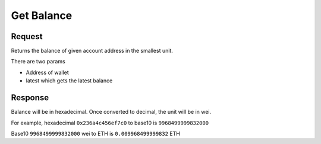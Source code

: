 Get Balance 
==========================

Request
----------

Returns the balance of given account address in the smallest unit.

There are two params

* Address of wallet
* latest which gets the latest balance


.. tabs::

   .. tab:: C++
        .. code-block:: cpp
            
            #include "HyperPlayUtils.h"
            #include "Endpoints/RpcCall.h"

            void OnRpcResponse(FString Response, int32 StatusCode)
            {
                const bool bWasSuccessful = HyperPlayUtils::StatusCodeIsSuccess(StatusCode);

                UE_LOG(LogTemp, Display, TEXT("Rpc Get Balance Success: %s"), bWasSuccessful ? "true" : "false");
                UE_LOG(LogTemp, Display, TEXT("Rpc Get Balance Response: %s"), *Response);
            }

            int main(){
            const FString request("{ \"request\":{ \"method\": \"eth_getBalance\", \"params\": [\"0x638105AA1B69406560f6428aEFACe3DB9da83c64\", \"latest\"] }, \"chain\":{ \"chainId\":\"5\" } }");

                URpcCall* RpcCallInstance = URpcCall::RpcCall(nullptr,
                    request,
                    5);
                RpcCallInstance->GetOnCompletedDelegate().AddRaw(this, &OnRpcResponse);
                RpcCallInstance->Activate();
            }
    
   .. tab:: Blueprint
        .. code-block:: text

            Begin Object Class=/Script/BlueprintGraph.K2Node_AsyncAction Name="K2Node_AsyncAction_1"
            ProxyFactoryFunctionName="RpcCall"
            ProxyFactoryClass=Class'"/Script/web3Unreal.RpcCall"'
            ProxyClass=Class'"/Script/web3Unreal.RpcCall"'
            NodePosX=-688
            NodePosY=144
            NodeGuid=A013E9FB4A4326695806FD81C6D19469
            CustomProperties Pin (PinId=E570FD9442397FDB8F41E4989096DAC4,PinName="execute",PinToolTip="\nExec",PinType.PinCategory="exec",PinType.PinSubCategory="",PinType.PinSubCategoryObject=None,PinType.PinSubCategoryMemberReference=(),PinType.PinValueType=(),PinType.ContainerType=None,PinType.bIsReference=False,PinType.bIsConst=False,PinType.bIsWeakPointer=False,PinType.bIsUObjectWrapper=False,LinkedTo=(K2Node_CallFunction_25 B1ECF5074ED5B1BED03D87980DE730B1,),PersistentGuid=00000000000000000000000000000000,bHidden=False,bNotConnectable=False,bDefaultValueIsReadOnly=False,bDefaultValueIsIgnored=False,bAdvancedView=False,bOrphanedPin=False,)
            CustomProperties Pin (PinId=14AD45684BA18F2CE99506832A362B77,PinName="then",Direction="EGPD_Output",PinType.PinCategory="exec",PinType.PinSubCategory="",PinType.PinSubCategoryObject=None,PinType.PinSubCategoryMemberReference=(),PinType.PinValueType=(),PinType.ContainerType=None,PinType.bIsReference=False,PinType.bIsConst=False,PinType.bIsWeakPointer=False,PinType.bIsUObjectWrapper=False,PersistentGuid=00000000000000000000000000000000,bHidden=False,bNotConnectable=False,bDefaultValueIsReadOnly=False,bDefaultValueIsIgnored=False,bAdvancedView=False,bOrphanedPin=False,)
            CustomProperties Pin (PinId=6D5200514D50BB9D6B8EE1B8E1EFB408,PinName="OnResponseOutput",PinFriendlyName=NSLOCTEXT("", "F894C7E9418B5D07BF8BE18D45BD4ADB", "On Response Output"),PinToolTip="On Response Output",Direction="EGPD_Output",PinType.PinCategory="exec",PinType.PinSubCategory="",PinType.PinSubCategoryObject=None,PinType.PinSubCategoryMemberReference=(),PinType.PinValueType=(),PinType.ContainerType=None,PinType.bIsReference=False,PinType.bIsConst=False,PinType.bIsWeakPointer=False,PinType.bIsUObjectWrapper=False,LinkedTo=(K2Node_CallFunction_23 C6B76BD3405EB33B8FFED1B11E4375F8,),PersistentGuid=00000000000000000000000000000000,bHidden=False,bNotConnectable=False,bDefaultValueIsReadOnly=False,bDefaultValueIsIgnored=False,bAdvancedView=False,bOrphanedPin=False,)
            CustomProperties Pin (PinId=E31B4CA341126F494737008E2996703F,PinName="Response",PinToolTip="Response",Direction="EGPD_Output",PinType.PinCategory="string",PinType.PinSubCategory="",PinType.PinSubCategoryObject=None,PinType.PinSubCategoryMemberReference=(),PinType.PinValueType=(),PinType.ContainerType=None,PinType.bIsReference=False,PinType.bIsConst=False,PinType.bIsWeakPointer=False,PinType.bIsUObjectWrapper=False,LinkedTo=(K2Node_CommutativeAssociativeBinaryOperator_6 8A7A7DA4457EB0A9AF0EC4813D868185,),PersistentGuid=00000000000000000000000000000000,bHidden=False,bNotConnectable=False,bDefaultValueIsReadOnly=False,bDefaultValueIsIgnored=False,bAdvancedView=False,bOrphanedPin=False,)
            CustomProperties Pin (PinId=5092D9124B92263A33DC359DCC51C290,PinName="StatusCode",PinToolTip="Status Code",Direction="EGPD_Output",PinType.PinCategory="int",PinType.PinSubCategory="",PinType.PinSubCategoryObject=None,PinType.PinSubCategoryMemberReference=(),PinType.PinValueType=(),PinType.ContainerType=None,PinType.bIsReference=False,PinType.bIsConst=False,PinType.bIsWeakPointer=False,PinType.bIsUObjectWrapper=False,LinkedTo=(K2Node_CallFunction_24 BDD56EFF4EBFC2F721716CB749B253CD,),PersistentGuid=00000000000000000000000000000000,bHidden=False,bNotConnectable=False,bDefaultValueIsReadOnly=False,bDefaultValueIsIgnored=False,bAdvancedView=False,bOrphanedPin=False,)
            CustomProperties Pin (PinId=14FB5776463E02AC73544EB5A344206F,PinName="WorldContextObject",PinToolTip="World Context Object\nObject Reference",PinType.PinCategory="object",PinType.PinSubCategory="",PinType.PinSubCategoryObject=Class'"/Script/CoreUObject.Object"',PinType.PinSubCategoryMemberReference=(),PinType.PinValueType=(),PinType.ContainerType=None,PinType.bIsReference=False,PinType.bIsConst=True,PinType.bIsWeakPointer=False,PinType.bIsUObjectWrapper=False,PersistentGuid=00000000000000000000000000000000,bHidden=True,bNotConnectable=False,bDefaultValueIsReadOnly=False,bDefaultValueIsIgnored=False,bAdvancedView=False,bOrphanedPin=False,)
            CustomProperties Pin (PinId=A49ADCD847E75AB151441CA9A6FEACE4,PinName="request",PinToolTip="Request\nString",PinType.PinCategory="string",PinType.PinSubCategory="",PinType.PinSubCategoryObject=None,PinType.PinSubCategoryMemberReference=(),PinType.PinValueType=(),PinType.ContainerType=None,PinType.bIsReference=False,PinType.bIsConst=False,PinType.bIsWeakPointer=False,PinType.bIsUObjectWrapper=False,LinkedTo=(K2Node_CommutativeAssociativeBinaryOperator_7 F3E71DFB4B0818DDEF7D5398A928C66C,),PersistentGuid=00000000000000000000000000000000,bHidden=False,bNotConnectable=False,bDefaultValueIsReadOnly=False,bDefaultValueIsIgnored=False,bAdvancedView=False,bOrphanedPin=False,)
            CustomProperties Pin (PinId=872315E64070F3126AC484A2219078BD,PinName="chainId",PinToolTip="Chain Id\nInteger",PinType.PinCategory="int",PinType.PinSubCategory="",PinType.PinSubCategoryObject=None,PinType.PinSubCategoryMemberReference=(),PinType.PinValueType=(),PinType.ContainerType=None,PinType.bIsReference=False,PinType.bIsConst=False,PinType.bIsWeakPointer=False,PinType.bIsUObjectWrapper=False,DefaultValue="5",AutogeneratedDefaultValue="1",PersistentGuid=00000000000000000000000000000000,bHidden=False,bNotConnectable=False,bDefaultValueIsReadOnly=False,bDefaultValueIsIgnored=False,bAdvancedView=False,bOrphanedPin=False,)
            End Object
            Begin Object Class=/Script/BlueprintGraph.K2Node_CallFunction Name="K2Node_CallFunction_23"
            FunctionReference=(MemberParent=Class'"/Script/Engine.KismetSystemLibrary"',MemberName="PrintString")
            NodePosX=-240
            NodePosY=144
            AdvancedPinDisplay=Hidden
            EnabledState=DevelopmentOnly
            NodeGuid=F7063A4C43FE33A8D2A2CCA29C00FB14
            CustomProperties Pin (PinId=C6B76BD3405EB33B8FFED1B11E4375F8,PinName="execute",PinToolTip="\nExec",PinType.PinCategory="exec",PinType.PinSubCategory="",PinType.PinSubCategoryObject=None,PinType.PinSubCategoryMemberReference=(),PinType.PinValueType=(),PinType.ContainerType=None,PinType.bIsReference=False,PinType.bIsConst=False,PinType.bIsWeakPointer=False,PinType.bIsUObjectWrapper=False,LinkedTo=(K2Node_AsyncAction_1 6D5200514D50BB9D6B8EE1B8E1EFB408,),PersistentGuid=00000000000000000000000000000000,bHidden=False,bNotConnectable=False,bDefaultValueIsReadOnly=False,bDefaultValueIsIgnored=False,bAdvancedView=False,bOrphanedPin=False,)
            CustomProperties Pin (PinId=B1ECF5074ED5B1BED03D87980DE730B1,PinName="then",PinToolTip="\nExec",Direction="EGPD_Output",PinType.PinCategory="exec",PinType.PinSubCategory="",PinType.PinSubCategoryObject=None,PinType.PinSubCategoryMemberReference=(),PinType.PinValueType=(),PinType.ContainerType=None,PinType.bIsReference=False,PinType.bIsConst=False,PinType.bIsWeakPointer=False,PinType.bIsUObjectWrapper=False,PersistentGuid=00000000000000000000000000000000,bHidden=False,bNotConnectable=False,bDefaultValueIsReadOnly=False,bDefaultValueIsIgnored=False,bAdvancedView=False,bOrphanedPin=False,)
            CustomProperties Pin (PinId=E92CCAAE410AF0011BC1DF9B5FD90394,PinName="self",PinFriendlyName=NSLOCTEXT("K2Node", "Target", "Target"),PinToolTip="Target\nKismet System Library Object Reference",PinType.PinCategory="object",PinType.PinSubCategory="",PinType.PinSubCategoryObject=Class'"/Script/Engine.KismetSystemLibrary"',PinType.PinSubCategoryMemberReference=(),PinType.PinValueType=(),PinType.ContainerType=None,PinType.bIsReference=False,PinType.bIsConst=False,PinType.bIsWeakPointer=False,PinType.bIsUObjectWrapper=False,DefaultObject="/Script/Engine.Default__KismetSystemLibrary",PersistentGuid=00000000000000000000000000000000,bHidden=True,bNotConnectable=False,bDefaultValueIsReadOnly=False,bDefaultValueIsIgnored=False,bAdvancedView=False,bOrphanedPin=False,)
            CustomProperties Pin (PinId=F081DC6940133B5AD4DB7A9ED8FC777E,PinName="WorldContextObject",PinToolTip="World Context Object\nObject Reference",PinType.PinCategory="object",PinType.PinSubCategory="",PinType.PinSubCategoryObject=Class'"/Script/CoreUObject.Object"',PinType.PinSubCategoryMemberReference=(),PinType.PinValueType=(),PinType.ContainerType=None,PinType.bIsReference=False,PinType.bIsConst=True,PinType.bIsWeakPointer=False,PinType.bIsUObjectWrapper=False,PersistentGuid=00000000000000000000000000000000,bHidden=True,bNotConnectable=False,bDefaultValueIsReadOnly=False,bDefaultValueIsIgnored=False,bAdvancedView=False,bOrphanedPin=False,)
            CustomProperties Pin (PinId=70B1EA77497D7ADA93AD84BBF5F6F97E,PinName="InString",PinToolTip="In String\nString\n\nThe string to log out",PinType.PinCategory="string",PinType.PinSubCategory="",PinType.PinSubCategoryObject=None,PinType.PinSubCategoryMemberReference=(),PinType.PinValueType=(),PinType.ContainerType=None,PinType.bIsReference=False,PinType.bIsConst=False,PinType.bIsWeakPointer=False,PinType.bIsUObjectWrapper=False,DefaultValue="Hello",AutogeneratedDefaultValue="Hello",LinkedTo=(K2Node_CommutativeAssociativeBinaryOperator_6 43050BBB4360D32773CDE99177208477,),PersistentGuid=00000000000000000000000000000000,bHidden=False,bNotConnectable=False,bDefaultValueIsReadOnly=False,bDefaultValueIsIgnored=False,bAdvancedView=False,bOrphanedPin=False,)
            CustomProperties Pin (PinId=FE512205491BE7FBB22BFC923F8AE7B8,PinName="bPrintToScreen",PinToolTip="Print to Screen\nBoolean\n\nWhether or not to print the output to the screen",PinType.PinCategory="bool",PinType.PinSubCategory="",PinType.PinSubCategoryObject=None,PinType.PinSubCategoryMemberReference=(),PinType.PinValueType=(),PinType.ContainerType=None,PinType.bIsReference=False,PinType.bIsConst=False,PinType.bIsWeakPointer=False,PinType.bIsUObjectWrapper=False,DefaultValue="true",AutogeneratedDefaultValue="true",PersistentGuid=00000000000000000000000000000000,bHidden=False,bNotConnectable=False,bDefaultValueIsReadOnly=False,bDefaultValueIsIgnored=False,bAdvancedView=True,bOrphanedPin=False,)
            CustomProperties Pin (PinId=1BD46F4C4DF5B2FAD3E36D924FAF6124,PinName="bPrintToLog",PinToolTip="Print to Log\nBoolean\n\nWhether or not to print the output to the log",PinType.PinCategory="bool",PinType.PinSubCategory="",PinType.PinSubCategoryObject=None,PinType.PinSubCategoryMemberReference=(),PinType.PinValueType=(),PinType.ContainerType=None,PinType.bIsReference=False,PinType.bIsConst=False,PinType.bIsWeakPointer=False,PinType.bIsUObjectWrapper=False,DefaultValue="true",AutogeneratedDefaultValue="true",PersistentGuid=00000000000000000000000000000000,bHidden=False,bNotConnectable=False,bDefaultValueIsReadOnly=False,bDefaultValueIsIgnored=False,bAdvancedView=True,bOrphanedPin=False,)
            CustomProperties Pin (PinId=7690254244679DC81D0A35B0507A37A9,PinName="TextColor",PinToolTip="Text Color\nLinear Color Structure\n\nWhether or not to print the output to the console",PinType.PinCategory="struct",PinType.PinSubCategory="",PinType.PinSubCategoryObject=ScriptStruct'"/Script/CoreUObject.LinearColor"',PinType.PinSubCategoryMemberReference=(),PinType.PinValueType=(),PinType.ContainerType=None,PinType.bIsReference=False,PinType.bIsConst=False,PinType.bIsWeakPointer=False,PinType.bIsUObjectWrapper=False,DefaultValue="(R=0.000000,G=0.660000,B=1.000000,A=1.000000)",AutogeneratedDefaultValue="(R=0.000000,G=0.660000,B=1.000000,A=1.000000)",PersistentGuid=00000000000000000000000000000000,bHidden=False,bNotConnectable=False,bDefaultValueIsReadOnly=False,bDefaultValueIsIgnored=False,bAdvancedView=True,bOrphanedPin=False,)
            CustomProperties Pin (PinId=C0AF8BD84778708A24D5EB89D5E050B4,PinName="Duration",PinToolTip="Duration\nFloat\n\nThe display duration (if Print to Screen is True). Using negative number will result in loading the duration time from the config.",PinType.PinCategory="float",PinType.PinSubCategory="",PinType.PinSubCategoryObject=None,PinType.PinSubCategoryMemberReference=(),PinType.PinValueType=(),PinType.ContainerType=None,PinType.bIsReference=False,PinType.bIsConst=False,PinType.bIsWeakPointer=False,PinType.bIsUObjectWrapper=False,DefaultValue="2.000000",AutogeneratedDefaultValue="2.000000",PersistentGuid=00000000000000000000000000000000,bHidden=False,bNotConnectable=False,bDefaultValueIsReadOnly=False,bDefaultValueIsIgnored=False,bAdvancedView=True,bOrphanedPin=False,)
            End Object
            Begin Object Class=/Script/BlueprintGraph.K2Node_CommutativeAssociativeBinaryOperator Name="K2Node_CommutativeAssociativeBinaryOperator_6"
            NumAdditionalInputs=2
            bIsPureFunc=True
            FunctionReference=(MemberParent=Class'"/Script/Engine.KismetStringLibrary"',MemberName="Concat_StrStr")
            NodePosX=-240
            NodePosY=-16
            NodeGuid=0C4D32C8485F2174C077A9A229D98490
            CustomProperties Pin (PinId=3920F6C94E02AF4526C506B2B4191E0E,PinName="self",PinFriendlyName=NSLOCTEXT("K2Node", "Target", "Target"),PinToolTip="Target\nKismet String Library Object Reference",PinType.PinCategory="object",PinType.PinSubCategory="",PinType.PinSubCategoryObject=Class'"/Script/Engine.KismetStringLibrary"',PinType.PinSubCategoryMemberReference=(),PinType.PinValueType=(),PinType.ContainerType=None,PinType.bIsReference=False,PinType.bIsConst=False,PinType.bIsWeakPointer=False,PinType.bIsUObjectWrapper=False,DefaultObject="/Script/Engine.Default__KismetStringLibrary",PersistentGuid=00000000000000000000000000000000,bHidden=True,bNotConnectable=False,bDefaultValueIsReadOnly=False,bDefaultValueIsIgnored=False,bAdvancedView=False,bOrphanedPin=False,)
            CustomProperties Pin (PinId=6ED7D2BC4BA36CC8F087C4A5F9AEB39F,PinName="A",PinToolTip="A\nString\n\nThe original string",PinType.PinCategory="string",PinType.PinSubCategory="",PinType.PinSubCategoryObject=None,PinType.PinSubCategoryMemberReference=(),PinType.PinValueType=(),PinType.ContainerType=None,PinType.bIsReference=False,PinType.bIsConst=False,PinType.bIsWeakPointer=False,PinType.bIsUObjectWrapper=False,DefaultValue="balance response = ",PersistentGuid=00000000000000000000000000000000,bHidden=False,bNotConnectable=False,bDefaultValueIsReadOnly=False,bDefaultValueIsIgnored=False,bAdvancedView=False,bOrphanedPin=False,)
            CustomProperties Pin (PinId=8A7A7DA4457EB0A9AF0EC4813D868185,PinName="B",PinToolTip="B\nString\n\nThe string to append to A",PinType.PinCategory="string",PinType.PinSubCategory="",PinType.PinSubCategoryObject=None,PinType.PinSubCategoryMemberReference=(),PinType.PinValueType=(),PinType.ContainerType=None,PinType.bIsReference=False,PinType.bIsConst=False,PinType.bIsWeakPointer=False,PinType.bIsUObjectWrapper=False,LinkedTo=(K2Node_AsyncAction_1 E31B4CA341126F494737008E2996703F,),PersistentGuid=00000000000000000000000000000000,bHidden=False,bNotConnectable=False,bDefaultValueIsReadOnly=False,bDefaultValueIsIgnored=False,bAdvancedView=False,bOrphanedPin=False,)
            CustomProperties Pin (PinId=43050BBB4360D32773CDE99177208477,PinName="ReturnValue",PinToolTip="Return Value\nString\n\nA new string which is the concatenation of A+B",Direction="EGPD_Output",PinType.PinCategory="string",PinType.PinSubCategory="",PinType.PinSubCategoryObject=None,PinType.PinSubCategoryMemberReference=(),PinType.PinValueType=(),PinType.ContainerType=None,PinType.bIsReference=False,PinType.bIsConst=False,PinType.bIsWeakPointer=False,PinType.bIsUObjectWrapper=False,LinkedTo=(K2Node_CallFunction_23 70B1EA77497D7ADA93AD84BBF5F6F97E,),PersistentGuid=00000000000000000000000000000000,bHidden=False,bNotConnectable=False,bDefaultValueIsReadOnly=False,bDefaultValueIsIgnored=False,bAdvancedView=False,bOrphanedPin=False,)
            CustomProperties Pin (PinId=96B5F13341C0A14880850FB035FD58C2,PinName="C",PinToolTip="C\nString",PinType.PinCategory="string",PinType.PinSubCategory="",PinType.PinSubCategoryObject=None,PinType.PinSubCategoryMemberReference=(),PinType.PinValueType=(),PinType.ContainerType=None,PinType.bIsReference=False,PinType.bIsConst=False,PinType.bIsWeakPointer=False,PinType.bIsUObjectWrapper=False,DefaultValue=" status code = ",PersistentGuid=00000000000000000000000000000000,bHidden=False,bNotConnectable=False,bDefaultValueIsReadOnly=False,bDefaultValueIsIgnored=False,bAdvancedView=False,bOrphanedPin=False,)
            CustomProperties Pin (PinId=DB066DB3476F82AC1873BBA6C7F189AE,PinName="D",PinToolTip="D\nString",PinType.PinCategory="string",PinType.PinSubCategory="",PinType.PinSubCategoryObject=None,PinType.PinSubCategoryMemberReference=(),PinType.PinValueType=(),PinType.ContainerType=None,PinType.bIsReference=False,PinType.bIsConst=False,PinType.bIsWeakPointer=False,PinType.bIsUObjectWrapper=False,LinkedTo=(K2Node_CallFunction_24 F5281ABA4064F865A5705EB192D22FC7,),PersistentGuid=00000000000000000000000000000000,bHidden=False,bNotConnectable=False,bDefaultValueIsReadOnly=False,bDefaultValueIsIgnored=False,bAdvancedView=False,bOrphanedPin=False,)
            End Object
            Begin Object Class=/Script/BlueprintGraph.K2Node_CallFunction Name="K2Node_CallFunction_24"
            bIsPureFunc=True
            FunctionReference=(MemberParent=Class'"/Script/Engine.KismetStringLibrary"',MemberName="Conv_IntToString")
            NodePosX=-240
            NodePosY=-48
            NodeGuid=7D5872924A0B3E812F33CE96965D2D0B
            CustomProperties Pin (PinId=C5CDCBCE429B0F7F446B62A6386C175C,PinName="self",PinFriendlyName=NSLOCTEXT("K2Node", "Target", "Target"),PinToolTip="Target\nKismet String Library Object Reference",PinType.PinCategory="object",PinType.PinSubCategory="",PinType.PinSubCategoryObject=Class'"/Script/Engine.KismetStringLibrary"',PinType.PinSubCategoryMemberReference=(),PinType.PinValueType=(),PinType.ContainerType=None,PinType.bIsReference=False,PinType.bIsConst=False,PinType.bIsWeakPointer=False,PinType.bIsUObjectWrapper=False,DefaultObject="/Script/Engine.Default__KismetStringLibrary",PersistentGuid=00000000000000000000000000000000,bHidden=True,bNotConnectable=False,bDefaultValueIsReadOnly=False,bDefaultValueIsIgnored=False,bAdvancedView=False,bOrphanedPin=False,)
            CustomProperties Pin (PinId=BDD56EFF4EBFC2F721716CB749B253CD,PinName="InInt",PinToolTip="In Int\nInteger",PinType.PinCategory="int",PinType.PinSubCategory="",PinType.PinSubCategoryObject=None,PinType.PinSubCategoryMemberReference=(),PinType.PinValueType=(),PinType.ContainerType=None,PinType.bIsReference=False,PinType.bIsConst=False,PinType.bIsWeakPointer=False,PinType.bIsUObjectWrapper=False,DefaultValue="0",AutogeneratedDefaultValue="0",LinkedTo=(K2Node_AsyncAction_1 5092D9124B92263A33DC359DCC51C290,),PersistentGuid=00000000000000000000000000000000,bHidden=False,bNotConnectable=False,bDefaultValueIsReadOnly=False,bDefaultValueIsIgnored=False,bAdvancedView=False,bOrphanedPin=False,)
            CustomProperties Pin (PinId=F5281ABA4064F865A5705EB192D22FC7,PinName="ReturnValue",PinToolTip="Return Value\nString\n\nConverts an integer value to a string",Direction="EGPD_Output",PinType.PinCategory="string",PinType.PinSubCategory="",PinType.PinSubCategoryObject=None,PinType.PinSubCategoryMemberReference=(),PinType.PinValueType=(),PinType.ContainerType=None,PinType.bIsReference=False,PinType.bIsConst=False,PinType.bIsWeakPointer=False,PinType.bIsUObjectWrapper=False,LinkedTo=(K2Node_CommutativeAssociativeBinaryOperator_6 DB066DB3476F82AC1873BBA6C7F189AE,),PersistentGuid=00000000000000000000000000000000,bHidden=False,bNotConnectable=False,bDefaultValueIsReadOnly=False,bDefaultValueIsIgnored=False,bAdvancedView=False,bOrphanedPin=False,)
            End Object
            Begin Object Class=/Script/BlueprintGraph.K2Node_CommutativeAssociativeBinaryOperator Name="K2Node_CommutativeAssociativeBinaryOperator_7"
            NumAdditionalInputs=1
            bIsPureFunc=True
            FunctionReference=(MemberParent=Class'"/Script/Engine.KismetStringLibrary"',MemberName="Concat_StrStr")
            NodePosX=-688
            NodePosY=16
            NodeGuid=DEF1E182475D4DB9CEADD8A28ECEF0AB
            CustomProperties Pin (PinId=270D0E42490C57C132FCD1A84EFD38DA,PinName="self",PinFriendlyName=NSLOCTEXT("K2Node", "Target", "Target"),PinToolTip="Target\nKismet String Library Object Reference",PinType.PinCategory="object",PinType.PinSubCategory="",PinType.PinSubCategoryObject=Class'"/Script/Engine.KismetStringLibrary"',PinType.PinSubCategoryMemberReference=(),PinType.PinValueType=(),PinType.ContainerType=None,PinType.bIsReference=False,PinType.bIsConst=False,PinType.bIsWeakPointer=False,PinType.bIsUObjectWrapper=False,DefaultObject="/Script/Engine.Default__KismetStringLibrary",PersistentGuid=00000000000000000000000000000000,bHidden=True,bNotConnectable=False,bDefaultValueIsReadOnly=False,bDefaultValueIsIgnored=False,bAdvancedView=False,bOrphanedPin=False,)
            CustomProperties Pin (PinId=3EF2AAB042DF06E126BAF78CED23109D,PinName="A",PinToolTip="A\nString\n\nThe original string",PinType.PinCategory="string",PinType.PinSubCategory="",PinType.PinSubCategoryObject=None,PinType.PinSubCategoryMemberReference=(),PinType.PinValueType=(),PinType.ContainerType=None,PinType.bIsReference=False,PinType.bIsConst=False,PinType.bIsWeakPointer=False,PinType.bIsUObjectWrapper=False,DefaultValue="{\"method\":\"eth_getBalance\",\"params\":[\"",PersistentGuid=00000000000000000000000000000000,bHidden=False,bNotConnectable=False,bDefaultValueIsReadOnly=False,bDefaultValueIsIgnored=False,bAdvancedView=False,bOrphanedPin=False,)
            CustomProperties Pin (PinId=41EBCB5E4A9B61B96777D7A5F8D05421,PinName="B",PinToolTip="B\nString\n\nThe string to append to A",PinType.PinCategory="string",PinType.PinSubCategory="",PinType.PinSubCategoryObject=None,PinType.PinSubCategoryMemberReference=(),PinType.PinValueType=(),PinType.ContainerType=None,PinType.bIsReference=False,PinType.bIsConst=False,PinType.bIsWeakPointer=False,PinType.bIsUObjectWrapper=False,LinkedTo=(K2Node_AsyncAction_6 144510B04CCC3CE5B0520680134728C9,),PersistentGuid=00000000000000000000000000000000,bHidden=False,bNotConnectable=False,bDefaultValueIsReadOnly=False,bDefaultValueIsIgnored=False,bAdvancedView=False,bOrphanedPin=False,)
            CustomProperties Pin (PinId=F3E71DFB4B0818DDEF7D5398A928C66C,PinName="ReturnValue",PinToolTip="Return Value\nString\n\nA new string which is the concatenation of A+B",Direction="EGPD_Output",PinType.PinCategory="string",PinType.PinSubCategory="",PinType.PinSubCategoryObject=None,PinType.PinSubCategoryMemberReference=(),PinType.PinValueType=(),PinType.ContainerType=None,PinType.bIsReference=False,PinType.bIsConst=False,PinType.bIsWeakPointer=False,PinType.bIsUObjectWrapper=False,LinkedTo=(K2Node_AsyncAction_1 A49ADCD847E75AB151441CA9A6FEACE4,),PersistentGuid=00000000000000000000000000000000,bHidden=False,bNotConnectable=False,bDefaultValueIsReadOnly=False,bDefaultValueIsIgnored=False,bAdvancedView=False,bOrphanedPin=False,)
            CustomProperties Pin (PinId=9D3627DA4A002FFC9CED7B8AF785EE20,PinName="C",PinToolTip="C\nString",PinType.PinCategory="string",PinType.PinSubCategory="",PinType.PinSubCategoryObject=None,PinType.PinSubCategoryMemberReference=(),PinType.PinValueType=(),PinType.ContainerType=None,PinType.bIsReference=False,PinType.bIsConst=False,PinType.bIsWeakPointer=False,PinType.bIsUObjectWrapper=False,DefaultValue="\",\"latest\"]}",PersistentGuid=00000000000000000000000000000000,bHidden=False,bNotConnectable=False,bDefaultValueIsReadOnly=False,bDefaultValueIsIgnored=False,bAdvancedView=False,bOrphanedPin=False,)
            End Object
            Begin Object Class=/Script/BlueprintGraph.K2Node_AsyncAction Name="K2Node_AsyncAction_6"
            ProxyFactoryFunctionName="GetAccounts"
            ProxyFactoryClass=Class'"/Script/web3Unreal.GetAccounts"'
            ProxyClass=Class'"/Script/web3Unreal.GetAccounts"'
            NodePosX=-1472
            NodePosY=144
            ErrorType=3
            NodeGuid=424A870E40AB8C615815EF9543FDEC37
            CustomProperties Pin (PinId=47B93F1E418AA43A3D49B99FBF5B9F5C,PinName="execute",PinToolTip="\nExec",PinType.PinCategory="exec",PinType.PinSubCategory="",PinType.PinSubCategoryObject=None,PinType.PinSubCategoryMemberReference=(),PinType.PinValueType=(),PinType.ContainerType=None,PinType.bIsReference=False,PinType.bIsConst=False,PinType.bIsWeakPointer=False,PinType.bIsUObjectWrapper=False,LinkedTo=(K2Node_InputAction_0 904296DF4CA20B81D7E394B69DAFB05F,),PersistentGuid=00000000000000000000000000000000,bHidden=False,bNotConnectable=False,bDefaultValueIsReadOnly=False,bDefaultValueIsIgnored=False,bAdvancedView=False,bOrphanedPin=False,)
            CustomProperties Pin (PinId=9D0B0C694BF6FCA99B3C5EA298583CA6,PinName="then",Direction="EGPD_Output",PinType.PinCategory="exec",PinType.PinSubCategory="",PinType.PinSubCategoryObject=None,PinType.PinSubCategoryMemberReference=(),PinType.PinValueType=(),PinType.ContainerType=None,PinType.bIsReference=False,PinType.bIsConst=False,PinType.bIsWeakPointer=False,PinType.bIsUObjectWrapper=False,PersistentGuid=00000000000000000000000000000000,bHidden=False,bNotConnectable=False,bDefaultValueIsReadOnly=False,bDefaultValueIsIgnored=False,bAdvancedView=False,bOrphanedPin=False,)
            CustomProperties Pin (PinId=4190722C4FC4A0FD0358A9862D84FF46,PinName="OnResponseOutput",PinFriendlyName=NSLOCTEXT("", "57F5FD674ECAC26B6B26E882603B5A57", "On Response Output"),PinToolTip="On Response Output",Direction="EGPD_Output",PinType.PinCategory="exec",PinType.PinSubCategory="",PinType.PinSubCategoryObject=None,PinType.PinSubCategoryMemberReference=(),PinType.PinValueType=(),PinType.ContainerType=None,PinType.bIsReference=False,PinType.bIsConst=False,PinType.bIsWeakPointer=False,PinType.bIsUObjectWrapper=False,LinkedTo=(K2Node_CallFunction_25 C6B76BD3405EB33B8FFED1B11E4375F8,),PersistentGuid=00000000000000000000000000000000,bHidden=False,bNotConnectable=False,bDefaultValueIsReadOnly=False,bDefaultValueIsIgnored=False,bAdvancedView=False,bOrphanedPin=False,)
            CustomProperties Pin (PinId=144510B04CCC3CE5B0520680134728C9,PinName="SelectedAccount",PinToolTip="Selected Account",Direction="EGPD_Output",PinType.PinCategory="string",PinType.PinSubCategory="",PinType.PinSubCategoryObject=None,PinType.PinSubCategoryMemberReference=(),PinType.PinValueType=(),PinType.ContainerType=None,PinType.bIsReference=False,PinType.bIsConst=False,PinType.bIsWeakPointer=False,PinType.bIsUObjectWrapper=False,LinkedTo=(K2Node_CommutativeAssociativeBinaryOperator_8 8A7A7DA4457EB0A9AF0EC4813D868185,K2Node_CommutativeAssociativeBinaryOperator_7 41EBCB5E4A9B61B96777D7A5F8D05421,),PersistentGuid=00000000000000000000000000000000,bHidden=False,bNotConnectable=False,bDefaultValueIsReadOnly=False,bDefaultValueIsIgnored=False,bAdvancedView=False,bOrphanedPin=False,)
            CustomProperties Pin (PinId=F7B94F664F81B897BCECA1AA958F49DB,PinName="StatusCode",PinToolTip="Status Code",Direction="EGPD_Output",PinType.PinCategory="int",PinType.PinSubCategory="",PinType.PinSubCategoryObject=None,PinType.PinSubCategoryMemberReference=(),PinType.PinValueType=(),PinType.ContainerType=None,PinType.bIsReference=False,PinType.bIsConst=False,PinType.bIsWeakPointer=False,PinType.bIsUObjectWrapper=False,LinkedTo=(K2Node_CallFunction_26 BDD56EFF4EBFC2F721716CB749B253CD,),PersistentGuid=00000000000000000000000000000000,bHidden=False,bNotConnectable=False,bDefaultValueIsReadOnly=False,bDefaultValueIsIgnored=False,bAdvancedView=False,bOrphanedPin=False,)
            CustomProperties Pin (PinId=1E3FC27C43AF33DEA0B890BE8C26AFC6,PinName="WorldContextObject",PinToolTip="World Context Object\nObject Reference",PinType.PinCategory="object",PinType.PinSubCategory="",PinType.PinSubCategoryObject=Class'"/Script/CoreUObject.Object"',PinType.PinSubCategoryMemberReference=(),PinType.PinValueType=(),PinType.ContainerType=None,PinType.bIsReference=False,PinType.bIsConst=True,PinType.bIsWeakPointer=False,PinType.bIsUObjectWrapper=False,PersistentGuid=00000000000000000000000000000000,bHidden=True,bNotConnectable=False,bDefaultValueIsReadOnly=False,bDefaultValueIsIgnored=False,bAdvancedView=False,bOrphanedPin=False,)
            CustomProperties Pin (PinId=ED3BF55E43AF6863E23D3D90868DE83B,PinName="chainId",PinToolTip="Chain Id\nInteger",PinType.PinCategory="int",PinType.PinSubCategory="",PinType.PinSubCategoryObject=None,PinType.PinSubCategoryMemberReference=(),PinType.PinValueType=(),PinType.ContainerType=None,PinType.bIsReference=False,PinType.bIsConst=False,PinType.bIsWeakPointer=False,PinType.bIsUObjectWrapper=False,DefaultValue="5",AutogeneratedDefaultValue="1",PersistentGuid=00000000000000000000000000000000,bHidden=False,bNotConnectable=False,bDefaultValueIsReadOnly=False,bDefaultValueIsIgnored=False,bAdvancedView=False,bOrphanedPin=False,)
            End Object
            Begin Object Class=/Script/BlueprintGraph.K2Node_CallFunction Name="K2Node_CallFunction_25"
            FunctionReference=(MemberParent=Class'"/Script/Engine.KismetSystemLibrary"',MemberName="PrintString")
            NodePosX=-1072
            NodePosY=144
            AdvancedPinDisplay=Hidden
            EnabledState=DevelopmentOnly
            NodeGuid=71EA75F64DEEE694154EA5A1DA51D7E4
            CustomProperties Pin (PinId=C6B76BD3405EB33B8FFED1B11E4375F8,PinName="execute",PinToolTip="\nExec",PinType.PinCategory="exec",PinType.PinSubCategory="",PinType.PinSubCategoryObject=None,PinType.PinSubCategoryMemberReference=(),PinType.PinValueType=(),PinType.ContainerType=None,PinType.bIsReference=False,PinType.bIsConst=False,PinType.bIsWeakPointer=False,PinType.bIsUObjectWrapper=False,LinkedTo=(K2Node_AsyncAction_6 4190722C4FC4A0FD0358A9862D84FF46,),PersistentGuid=00000000000000000000000000000000,bHidden=False,bNotConnectable=False,bDefaultValueIsReadOnly=False,bDefaultValueIsIgnored=False,bAdvancedView=False,bOrphanedPin=False,)
            CustomProperties Pin (PinId=B1ECF5074ED5B1BED03D87980DE730B1,PinName="then",PinToolTip="\nExec",Direction="EGPD_Output",PinType.PinCategory="exec",PinType.PinSubCategory="",PinType.PinSubCategoryObject=None,PinType.PinSubCategoryMemberReference=(),PinType.PinValueType=(),PinType.ContainerType=None,PinType.bIsReference=False,PinType.bIsConst=False,PinType.bIsWeakPointer=False,PinType.bIsUObjectWrapper=False,LinkedTo=(K2Node_AsyncAction_1 E570FD9442397FDB8F41E4989096DAC4,),PersistentGuid=00000000000000000000000000000000,bHidden=False,bNotConnectable=False,bDefaultValueIsReadOnly=False,bDefaultValueIsIgnored=False,bAdvancedView=False,bOrphanedPin=False,)
            CustomProperties Pin (PinId=E92CCAAE410AF0011BC1DF9B5FD90394,PinName="self",PinFriendlyName=NSLOCTEXT("K2Node", "Target", "Target"),PinToolTip="Target\nKismet System Library Object Reference",PinType.PinCategory="object",PinType.PinSubCategory="",PinType.PinSubCategoryObject=Class'"/Script/Engine.KismetSystemLibrary"',PinType.PinSubCategoryMemberReference=(),PinType.PinValueType=(),PinType.ContainerType=None,PinType.bIsReference=False,PinType.bIsConst=False,PinType.bIsWeakPointer=False,PinType.bIsUObjectWrapper=False,DefaultObject="/Script/Engine.Default__KismetSystemLibrary",PersistentGuid=00000000000000000000000000000000,bHidden=True,bNotConnectable=False,bDefaultValueIsReadOnly=False,bDefaultValueIsIgnored=False,bAdvancedView=False,bOrphanedPin=False,)
            CustomProperties Pin (PinId=F081DC6940133B5AD4DB7A9ED8FC777E,PinName="WorldContextObject",PinToolTip="World Context Object\nObject Reference",PinType.PinCategory="object",PinType.PinSubCategory="",PinType.PinSubCategoryObject=Class'"/Script/CoreUObject.Object"',PinType.PinSubCategoryMemberReference=(),PinType.PinValueType=(),PinType.ContainerType=None,PinType.bIsReference=False,PinType.bIsConst=True,PinType.bIsWeakPointer=False,PinType.bIsUObjectWrapper=False,PersistentGuid=00000000000000000000000000000000,bHidden=True,bNotConnectable=False,bDefaultValueIsReadOnly=False,bDefaultValueIsIgnored=False,bAdvancedView=False,bOrphanedPin=False,)
            CustomProperties Pin (PinId=70B1EA77497D7ADA93AD84BBF5F6F97E,PinName="InString",PinToolTip="In String\nString\n\nThe string to log out",PinType.PinCategory="string",PinType.PinSubCategory="",PinType.PinSubCategoryObject=None,PinType.PinSubCategoryMemberReference=(),PinType.PinValueType=(),PinType.ContainerType=None,PinType.bIsReference=False,PinType.bIsConst=False,PinType.bIsWeakPointer=False,PinType.bIsUObjectWrapper=False,DefaultValue="Hello",AutogeneratedDefaultValue="Hello",LinkedTo=(K2Node_CommutativeAssociativeBinaryOperator_8 43050BBB4360D32773CDE99177208477,),PersistentGuid=00000000000000000000000000000000,bHidden=False,bNotConnectable=False,bDefaultValueIsReadOnly=False,bDefaultValueIsIgnored=False,bAdvancedView=False,bOrphanedPin=False,)
            CustomProperties Pin (PinId=FE512205491BE7FBB22BFC923F8AE7B8,PinName="bPrintToScreen",PinToolTip="Print to Screen\nBoolean\n\nWhether or not to print the output to the screen",PinType.PinCategory="bool",PinType.PinSubCategory="",PinType.PinSubCategoryObject=None,PinType.PinSubCategoryMemberReference=(),PinType.PinValueType=(),PinType.ContainerType=None,PinType.bIsReference=False,PinType.bIsConst=False,PinType.bIsWeakPointer=False,PinType.bIsUObjectWrapper=False,DefaultValue="true",AutogeneratedDefaultValue="true",PersistentGuid=00000000000000000000000000000000,bHidden=False,bNotConnectable=False,bDefaultValueIsReadOnly=False,bDefaultValueIsIgnored=False,bAdvancedView=True,bOrphanedPin=False,)
            CustomProperties Pin (PinId=1BD46F4C4DF5B2FAD3E36D924FAF6124,PinName="bPrintToLog",PinToolTip="Print to Log\nBoolean\n\nWhether or not to print the output to the log",PinType.PinCategory="bool",PinType.PinSubCategory="",PinType.PinSubCategoryObject=None,PinType.PinSubCategoryMemberReference=(),PinType.PinValueType=(),PinType.ContainerType=None,PinType.bIsReference=False,PinType.bIsConst=False,PinType.bIsWeakPointer=False,PinType.bIsUObjectWrapper=False,DefaultValue="true",AutogeneratedDefaultValue="true",PersistentGuid=00000000000000000000000000000000,bHidden=False,bNotConnectable=False,bDefaultValueIsReadOnly=False,bDefaultValueIsIgnored=False,bAdvancedView=True,bOrphanedPin=False,)
            CustomProperties Pin (PinId=7690254244679DC81D0A35B0507A37A9,PinName="TextColor",PinToolTip="Text Color\nLinear Color Structure\n\nWhether or not to print the output to the console",PinType.PinCategory="struct",PinType.PinSubCategory="",PinType.PinSubCategoryObject=ScriptStruct'"/Script/CoreUObject.LinearColor"',PinType.PinSubCategoryMemberReference=(),PinType.PinValueType=(),PinType.ContainerType=None,PinType.bIsReference=False,PinType.bIsConst=False,PinType.bIsWeakPointer=False,PinType.bIsUObjectWrapper=False,DefaultValue="(R=0.000000,G=0.660000,B=1.000000,A=1.000000)",AutogeneratedDefaultValue="(R=0.000000,G=0.660000,B=1.000000,A=1.000000)",PersistentGuid=00000000000000000000000000000000,bHidden=False,bNotConnectable=False,bDefaultValueIsReadOnly=False,bDefaultValueIsIgnored=False,bAdvancedView=True,bOrphanedPin=False,)
            CustomProperties Pin (PinId=C0AF8BD84778708A24D5EB89D5E050B4,PinName="Duration",PinToolTip="Duration\nFloat\n\nThe display duration (if Print to Screen is True). Using negative number will result in loading the duration time from the config.",PinType.PinCategory="float",PinType.PinSubCategory="",PinType.PinSubCategoryObject=None,PinType.PinSubCategoryMemberReference=(),PinType.PinValueType=(),PinType.ContainerType=None,PinType.bIsReference=False,PinType.bIsConst=False,PinType.bIsWeakPointer=False,PinType.bIsUObjectWrapper=False,DefaultValue="2.000000",AutogeneratedDefaultValue="2.000000",PersistentGuid=00000000000000000000000000000000,bHidden=False,bNotConnectable=False,bDefaultValueIsReadOnly=False,bDefaultValueIsIgnored=False,bAdvancedView=True,bOrphanedPin=False,)
            End Object
            Begin Object Class=/Script/BlueprintGraph.K2Node_CommutativeAssociativeBinaryOperator Name="K2Node_CommutativeAssociativeBinaryOperator_8"
            NumAdditionalInputs=2
            bIsPureFunc=True
            FunctionReference=(MemberParent=Class'"/Script/Engine.KismetStringLibrary"',MemberName="Concat_StrStr")
            NodePosX=-1072
            NodeGuid=36B9412340019BA0E27D5196085F55F0
            CustomProperties Pin (PinId=3920F6C94E02AF4526C506B2B4191E0E,PinName="self",PinFriendlyName=NSLOCTEXT("K2Node", "Target", "Target"),PinToolTip="Target\nKismet String Library Object Reference",PinType.PinCategory="object",PinType.PinSubCategory="",PinType.PinSubCategoryObject=Class'"/Script/Engine.KismetStringLibrary"',PinType.PinSubCategoryMemberReference=(),PinType.PinValueType=(),PinType.ContainerType=None,PinType.bIsReference=False,PinType.bIsConst=False,PinType.bIsWeakPointer=False,PinType.bIsUObjectWrapper=False,DefaultObject="/Script/Engine.Default__KismetStringLibrary",PersistentGuid=00000000000000000000000000000000,bHidden=True,bNotConnectable=False,bDefaultValueIsReadOnly=False,bDefaultValueIsIgnored=False,bAdvancedView=False,bOrphanedPin=False,)
            CustomProperties Pin (PinId=6ED7D2BC4BA36CC8F087C4A5F9AEB39F,PinName="A",PinToolTip="A\nString\n\nThe original string",PinType.PinCategory="string",PinType.PinSubCategory="",PinType.PinSubCategoryObject=None,PinType.PinSubCategoryMemberReference=(),PinType.PinValueType=(),PinType.ContainerType=None,PinType.bIsReference=False,PinType.bIsConst=False,PinType.bIsWeakPointer=False,PinType.bIsUObjectWrapper=False,DefaultValue="get accts response = ",PersistentGuid=00000000000000000000000000000000,bHidden=False,bNotConnectable=False,bDefaultValueIsReadOnly=False,bDefaultValueIsIgnored=False,bAdvancedView=False,bOrphanedPin=False,)
            CustomProperties Pin (PinId=8A7A7DA4457EB0A9AF0EC4813D868185,PinName="B",PinToolTip="B\nString\n\nThe string to append to A",PinType.PinCategory="string",PinType.PinSubCategory="",PinType.PinSubCategoryObject=None,PinType.PinSubCategoryMemberReference=(),PinType.PinValueType=(),PinType.ContainerType=None,PinType.bIsReference=False,PinType.bIsConst=False,PinType.bIsWeakPointer=False,PinType.bIsUObjectWrapper=False,LinkedTo=(K2Node_AsyncAction_6 144510B04CCC3CE5B0520680134728C9,),PersistentGuid=00000000000000000000000000000000,bHidden=False,bNotConnectable=False,bDefaultValueIsReadOnly=False,bDefaultValueIsIgnored=False,bAdvancedView=False,bOrphanedPin=False,)
            CustomProperties Pin (PinId=43050BBB4360D32773CDE99177208477,PinName="ReturnValue",PinToolTip="Return Value\nString\n\nA new string which is the concatenation of A+B",Direction="EGPD_Output",PinType.PinCategory="string",PinType.PinSubCategory="",PinType.PinSubCategoryObject=None,PinType.PinSubCategoryMemberReference=(),PinType.PinValueType=(),PinType.ContainerType=None,PinType.bIsReference=False,PinType.bIsConst=False,PinType.bIsWeakPointer=False,PinType.bIsUObjectWrapper=False,LinkedTo=(K2Node_CallFunction_25 70B1EA77497D7ADA93AD84BBF5F6F97E,),PersistentGuid=00000000000000000000000000000000,bHidden=False,bNotConnectable=False,bDefaultValueIsReadOnly=False,bDefaultValueIsIgnored=False,bAdvancedView=False,bOrphanedPin=False,)
            CustomProperties Pin (PinId=96B5F13341C0A14880850FB035FD58C2,PinName="C",PinToolTip="C\nString",PinType.PinCategory="string",PinType.PinSubCategory="",PinType.PinSubCategoryObject=None,PinType.PinSubCategoryMemberReference=(),PinType.PinValueType=(),PinType.ContainerType=None,PinType.bIsReference=False,PinType.bIsConst=False,PinType.bIsWeakPointer=False,PinType.bIsUObjectWrapper=False,DefaultValue=" status code = ",PersistentGuid=00000000000000000000000000000000,bHidden=False,bNotConnectable=False,bDefaultValueIsReadOnly=False,bDefaultValueIsIgnored=False,bAdvancedView=False,bOrphanedPin=False,)
            CustomProperties Pin (PinId=DB066DB3476F82AC1873BBA6C7F189AE,PinName="D",PinToolTip="D\nString",PinType.PinCategory="string",PinType.PinSubCategory="",PinType.PinSubCategoryObject=None,PinType.PinSubCategoryMemberReference=(),PinType.PinValueType=(),PinType.ContainerType=None,PinType.bIsReference=False,PinType.bIsConst=False,PinType.bIsWeakPointer=False,PinType.bIsUObjectWrapper=False,LinkedTo=(K2Node_CallFunction_26 F5281ABA4064F865A5705EB192D22FC7,),PersistentGuid=00000000000000000000000000000000,bHidden=False,bNotConnectable=False,bDefaultValueIsReadOnly=False,bDefaultValueIsIgnored=False,bAdvancedView=False,bOrphanedPin=False,)
            End Object
            Begin Object Class=/Script/BlueprintGraph.K2Node_CallFunction Name="K2Node_CallFunction_26"
            bIsPureFunc=True
            FunctionReference=(MemberParent=Class'"/Script/Engine.KismetStringLibrary"',MemberName="Conv_IntToString")
            NodePosX=-1072
            NodePosY=-32
            NodeGuid=6BEF2F2B42765AD0E605AA96CC9B494C
            CustomProperties Pin (PinId=C5CDCBCE429B0F7F446B62A6386C175C,PinName="self",PinFriendlyName=NSLOCTEXT("K2Node", "Target", "Target"),PinToolTip="Target\nKismet String Library Object Reference",PinType.PinCategory="object",PinType.PinSubCategory="",PinType.PinSubCategoryObject=Class'"/Script/Engine.KismetStringLibrary"',PinType.PinSubCategoryMemberReference=(),PinType.PinValueType=(),PinType.ContainerType=None,PinType.bIsReference=False,PinType.bIsConst=False,PinType.bIsWeakPointer=False,PinType.bIsUObjectWrapper=False,DefaultObject="/Script/Engine.Default__KismetStringLibrary",PersistentGuid=00000000000000000000000000000000,bHidden=True,bNotConnectable=False,bDefaultValueIsReadOnly=False,bDefaultValueIsIgnored=False,bAdvancedView=False,bOrphanedPin=False,)
            CustomProperties Pin (PinId=BDD56EFF4EBFC2F721716CB749B253CD,PinName="InInt",PinToolTip="In Int\nInteger",PinType.PinCategory="int",PinType.PinSubCategory="",PinType.PinSubCategoryObject=None,PinType.PinSubCategoryMemberReference=(),PinType.PinValueType=(),PinType.ContainerType=None,PinType.bIsReference=False,PinType.bIsConst=False,PinType.bIsWeakPointer=False,PinType.bIsUObjectWrapper=False,DefaultValue="0",AutogeneratedDefaultValue="0",LinkedTo=(K2Node_AsyncAction_6 F7B94F664F81B897BCECA1AA958F49DB,),PersistentGuid=00000000000000000000000000000000,bHidden=False,bNotConnectable=False,bDefaultValueIsReadOnly=False,bDefaultValueIsIgnored=False,bAdvancedView=False,bOrphanedPin=False,)
            CustomProperties Pin (PinId=F5281ABA4064F865A5705EB192D22FC7,PinName="ReturnValue",PinToolTip="Return Value\nString\n\nConverts an integer value to a string",Direction="EGPD_Output",PinType.PinCategory="string",PinType.PinSubCategory="",PinType.PinSubCategoryObject=None,PinType.PinSubCategoryMemberReference=(),PinType.PinValueType=(),PinType.ContainerType=None,PinType.bIsReference=False,PinType.bIsConst=False,PinType.bIsWeakPointer=False,PinType.bIsUObjectWrapper=False,LinkedTo=(K2Node_CommutativeAssociativeBinaryOperator_8 DB066DB3476F82AC1873BBA6C7F189AE,),PersistentGuid=00000000000000000000000000000000,bHidden=False,bNotConnectable=False,bDefaultValueIsReadOnly=False,bDefaultValueIsIgnored=False,bAdvancedView=False,bOrphanedPin=False,)
            End Object

Response
---------

Balance will be in hexadecimal. Once converted to decimal, the unit will be in wei.

For example, hexadecimal ``0x236a4c456ef7c0`` to base10 is ``9968499999832000``

Base10 ``9968499999832000`` wei to ETH is ``0.009968499999832`` ETH


.. tabs::

   .. tab:: Response
        .. code-block:: text
            
            0x236a4c456ef7c0